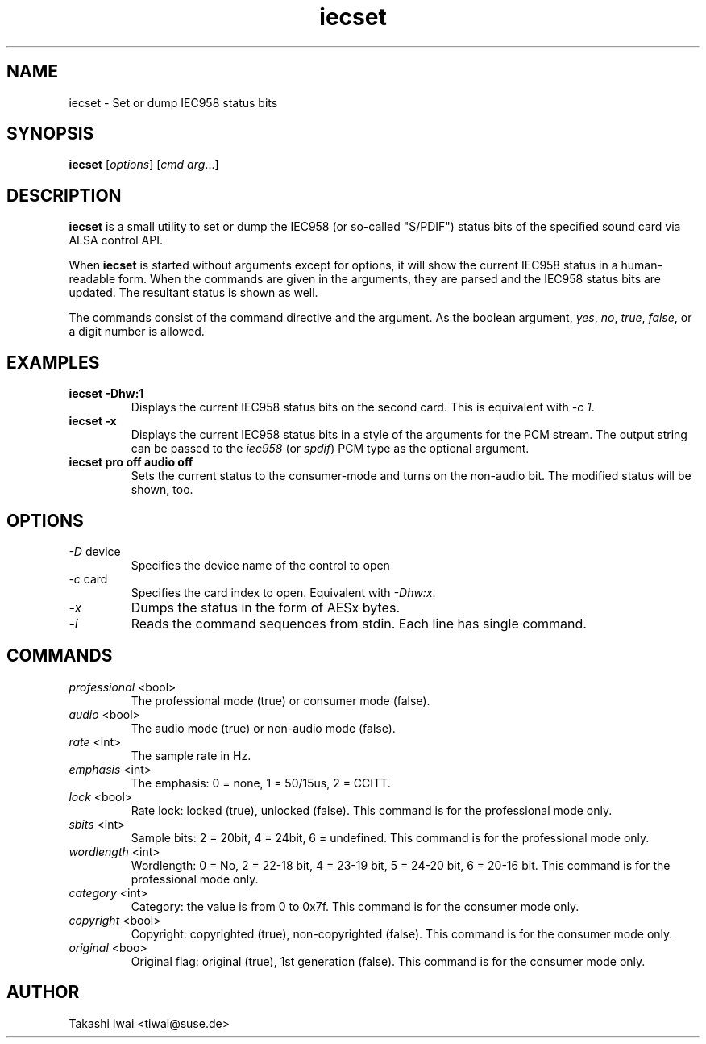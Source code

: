 .TH iecset 1 "23 Oct 2003"
.SH NAME
iecset \- Set or dump IEC958 status bits

.SH SYNOPSIS
\fBiecset\fP [\fIoptions\fP] [\fIcmd\fP \fIarg\fP...]

.SH DESCRIPTION
\fBiecset\fP is a small utility to set or dump the IEC958 (or so-called
"S/PDIF") status bits of the specified sound card via ALSA control API.

When \fBiecset\fP is started without arguments except for options,
it will show the current IEC958 status in a human-readable form.
When the commands are given in the arguments, they are parsed
and the IEC958 status bits are updated.  The resultant status is
shown as well.

The commands consist of the command directive and the argument.
As the boolean argument, \fIyes\fP, \fIno\fP, \fItrue\fP, \fIfalse\fP,
or a digit number is allowed.

.SH EXAMPLES
.TP
.BI iecset\ \-Dhw:1
Displays the current IEC958 status bits on the second card.
This is equivalent with \fI\-c 1\fP.
.TP
.BI iecset\ \-x
Displays the current IEC958 status bits in a style of the arguments
for the PCM stream.  The output string can be passed to the \fIiec958\fP
(or \fIspdif\fP) PCM type as the optional argument.
.TP
.BI iecset\ pro\ off\ audio\ off
Sets the current status to the consumer-mode and turns on the
non-audio bit.  The modified status will be shown, too.

.SH OPTIONS
.TP
\fI\-D\fP device
Specifies the device name of the control to open
.TP
\fI\-c\fP card
Specifies the card index to open.  Equivalent with \fI\-Dhw:x\fP.
.TP
\fI\-x\fP
Dumps the status in the form of AESx bytes.
.TP
\fI\-i\fP
Reads the command sequences from stdin.
Each line has single command.

.SH COMMANDS
.TP
\fIprofessional\fP <bool>
The professional mode (true) or consumer mode (false).

.TP
\fIaudio\fP <bool>
The audio mode (true) or non-audio mode (false).

.TP
\fIrate\fP <int>
The sample rate in Hz.

.TP
\fIemphasis\fP <int>
The emphasis: 0 = none, 1 = 50/15us, 2 = CCITT.

.TP
\fIlock\fP <bool>
Rate lock: locked (true), unlocked (false).
This command is for the professional mode only.

.TP
\fIsbits\fP <int>
Sample bits:  2 = 20bit, 4 = 24bit, 6 = undefined.
This command is for the professional mode only.

.TP
\fIwordlength\fP <int>
Wordlength: 0 = No, 2 = 22-18 bit, 4 = 23-19 bit, 5 = 24-20 bit, 6 = 20-16 bit.
This command is for the professional mode only.

.TP
\fIcategory\fP <int>
Category: the value is from 0 to 0x7f.
This command is for the consumer mode only.

.TP
\fIcopyright\fP <bool>
Copyright: copyrighted (true), non-copyrighted (false).
This command is for the consumer mode only.

.TP
\fIoriginal\fP <boo>
Original flag: original (true), 1st generation (false).
This command is for the consumer mode only.

.SH AUTHOR
Takashi Iwai <tiwai@suse.de>
